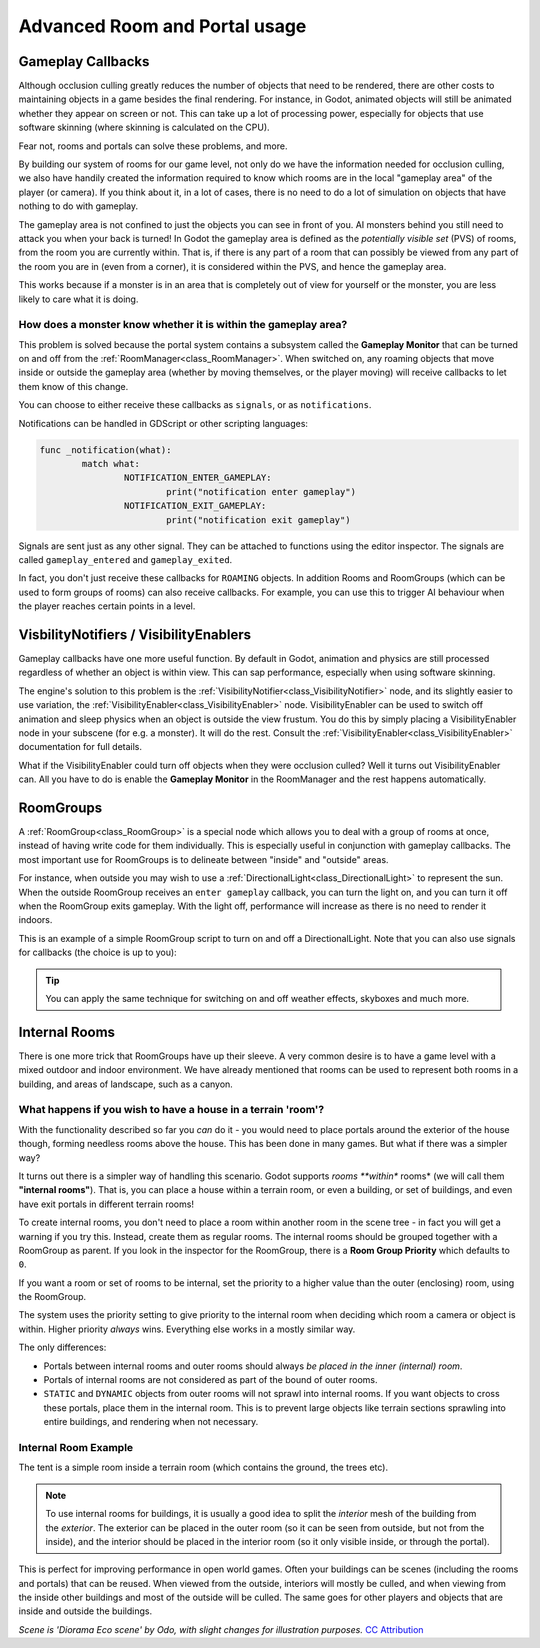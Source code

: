 Advanced Room and Portal usage
==============================

Gameplay Callbacks
~~~~~~~~~~~~~~~~~~

Although occlusion culling greatly reduces the number of objects that need to be rendered, there are other costs to maintaining objects in a game besides the final rendering. For instance, in Godot, animated objects will still be animated whether they appear on screen or not. This can take up a lot of processing power, especially for objects that use software skinning (where skinning is calculated on the CPU).

Fear not, rooms and portals can solve these problems, and more.

By building our system of rooms for our game level, not only do we have the information needed for occlusion culling, we also have handily created the information required to know which rooms are in the local "gameplay area" of the player (or camera). If you think about it, in a lot of cases, there is no need to do a lot of simulation on objects that have nothing to do with gameplay.

The gameplay area is not confined to just the objects you can see in front of you. AI monsters behind you still need to attack you when your back is turned! In Godot the gameplay area is defined as the *potentially visible set* (PVS) of rooms, from the room you are currently within. That is, if there is any part of a room that can possibly be viewed from any part of the room you are in (even from a corner), it is considered within the PVS, and hence the gameplay area.

This works because if a monster is in an area that is completely out of view for yourself or the monster, you are less likely to care what it is doing.

How does a monster know whether it is within the gameplay area?
^^^^^^^^^^^^^^^^^^^^^^^^^^^^^^^^^^^^^^^^^^^^^^^^^^^^^^^^^^^^^^^

This problem is solved because the portal system contains a subsystem called the **Gameplay Monitor** that can be turned on and off from the :ref:`RoomManager<class_RoomManager>`. When switched on, any roaming objects that move inside or outside the gameplay area (whether by moving themselves, or the player moving) will receive callbacks to let them know of this change.

You can choose to either receive these callbacks as ``signals``, or as ``notifications``.

Notifications can be handled in GDScript or other scripting languages:

.. code-block:: none

	func _notification(what):
		match what:
			NOTIFICATION_ENTER_GAMEPLAY:
				print("notification enter gameplay")
			NOTIFICATION_EXIT_GAMEPLAY:
				print("notification exit gameplay")

Signals are sent just as any other signal. They can be attached to functions using the editor inspector. The signals are called ``gameplay_entered`` and ``gameplay_exited``.

In fact, you don't just receive these callbacks for ``ROAMING`` objects. In addition Rooms and RoomGroups (which can be used to form groups of rooms) can also receive callbacks. For example, you can use this to trigger AI behaviour when the player reaches certain points in a level.

VisbilityNotifiers / VisibilityEnablers
~~~~~~~~~~~~~~~~~~~~~~~~~~~~~~~~~~~~~~~

Gameplay callbacks have one more useful function. By default in Godot, animation and physics are still processed regardless of whether an object is within view. This can sap performance, especially when using software skinning.

The engine's solution to this problem is the :ref:`VisibilityNotifier<class_VisibilityNotifier>` node, and its slightly easier to use variation, the :ref:`VisibilityEnabler<class_VisibilityEnabler>` node. VisibilityEnabler can be used to switch off animation and sleep physics when an object is outside the view frustum. You do this by simply placing a VisibilityEnabler node in your subscene (for e.g. a monster). It will do the rest. Consult the :ref:`VisibilityEnabler<class_VisibilityEnabler>` documentation for full details.

.. image:: img/visibility_enabler.png

What if the VisibilityEnabler could turn off objects when they were occlusion culled? Well it turns out VisibilityEnabler can. All you have to do is enable the **Gameplay Monitor** in the RoomManager and the rest happens automatically.

.. _doc_rooms_and_portals_roomgroups:

RoomGroups
~~~~~~~~~~

A :ref:`RoomGroup<class_RoomGroup>` is a special node which allows you to deal with a group of rooms at once, instead of having write code for them individually. This is especially useful in conjunction with gameplay callbacks. The most important use for RoomGroups is to delineate between "inside" and "outside" areas.

.. image:: img/roomgroups.png

For instance, when outside you may wish to use a :ref:`DirectionalLight<class_DirectionalLight>` to represent the sun. When the outside RoomGroup receives an ``enter gameplay`` callback, you can turn the light on, and you can turn it off when the RoomGroup exits gameplay. With the light off, performance will increase as there is no need to render it indoors.

This is an example of a simple RoomGroup script to turn on and off a DirectionalLight. Note that you can also use signals for callbacks (the choice is up to you):

.. image:: img/roomgroup_notification.png

.. tip:: You can apply the same technique for switching on and off weather effects, skyboxes and much more.

Internal Rooms
~~~~~~~~~~~~~~

There is one more trick that RoomGroups have up their sleeve. A very common desire is to have a game level with a mixed outdoor and indoor environment. We have already mentioned that rooms can be used to represent both rooms in a building, and areas of landscape, such as a canyon.

What happens if you wish to have a house in a terrain 'room'?
^^^^^^^^^^^^^^^^^^^^^^^^^^^^^^^^^^^^^^^^^^^^^^^^^^^^^^^^^^^^^

With the functionality described so far you *can* do it - you would need to place portals around the exterior of the house though, forming needless rooms above the house. This has been done in many games. But what if there was a simpler way?

It turns out there is a simpler way of handling this scenario. Godot supports *rooms **within** rooms* (we will call them **"internal rooms"**). That is, you can place a house within a terrain room, or even a building, or set of buildings, and even have exit portals in different terrain rooms!

To create internal rooms, you don't need to place a room within another room in the scene tree - in fact you will get a warning if you try this. Instead, create them as regular rooms. The internal rooms should be grouped together with a RoomGroup as parent. If you look in the inspector for the RoomGroup, there is a **Room Group Priority** which defaults to ``0``.

If you want a room or set of rooms to be internal, set the priority to a higher value than the outer (enclosing) room, using the RoomGroup.

The system uses the priority setting to give priority to the internal room when deciding which room a camera or object is within. Higher priority *always* wins. Everything else works in a mostly similar way.

The only differences:

- Portals between internal rooms and outer rooms should always *be placed in the inner (internal) room*.
- Portals of internal rooms are not considered as part of the bound of outer rooms.
- ``STATIC`` and ``DYNAMIC`` objects from outer rooms will not sprawl into internal rooms. If you want objects to cross these portals, place them in the internal room. This is to prevent large objects like terrain sections sprawling into entire buildings, and rendering when not necessary.

Internal Room Example
^^^^^^^^^^^^^^^^^^^^^

The tent is a simple room inside a terrain room (which contains the ground, the trees etc).

.. image:: img/tent.png

.. note:: To use internal rooms for buildings, it is usually a good idea to split the *interior* mesh of the building from the *exterior*. The exterior can be placed in the outer room (so it can be seen from outside, but not from the inside), and the interior should be placed in the interior room (so it only visible inside, or through the portal).

.. image:: img/tent_terrain.png

This is perfect for improving performance in open world games. Often your buildings can be scenes (including the rooms and portals) that can be reused. When viewed from the outside, interiors will mostly be culled, and when viewing from the inside other buildings and most of the outside will be culled. The same goes for other players and objects that are inside and outside the buildings.

*Scene is 'Diorama Eco scene' by Odo, with slight changes for illustration purposes.* `CC Attribution <https://creativecommons.org/licenses/by/4.0/>`_
